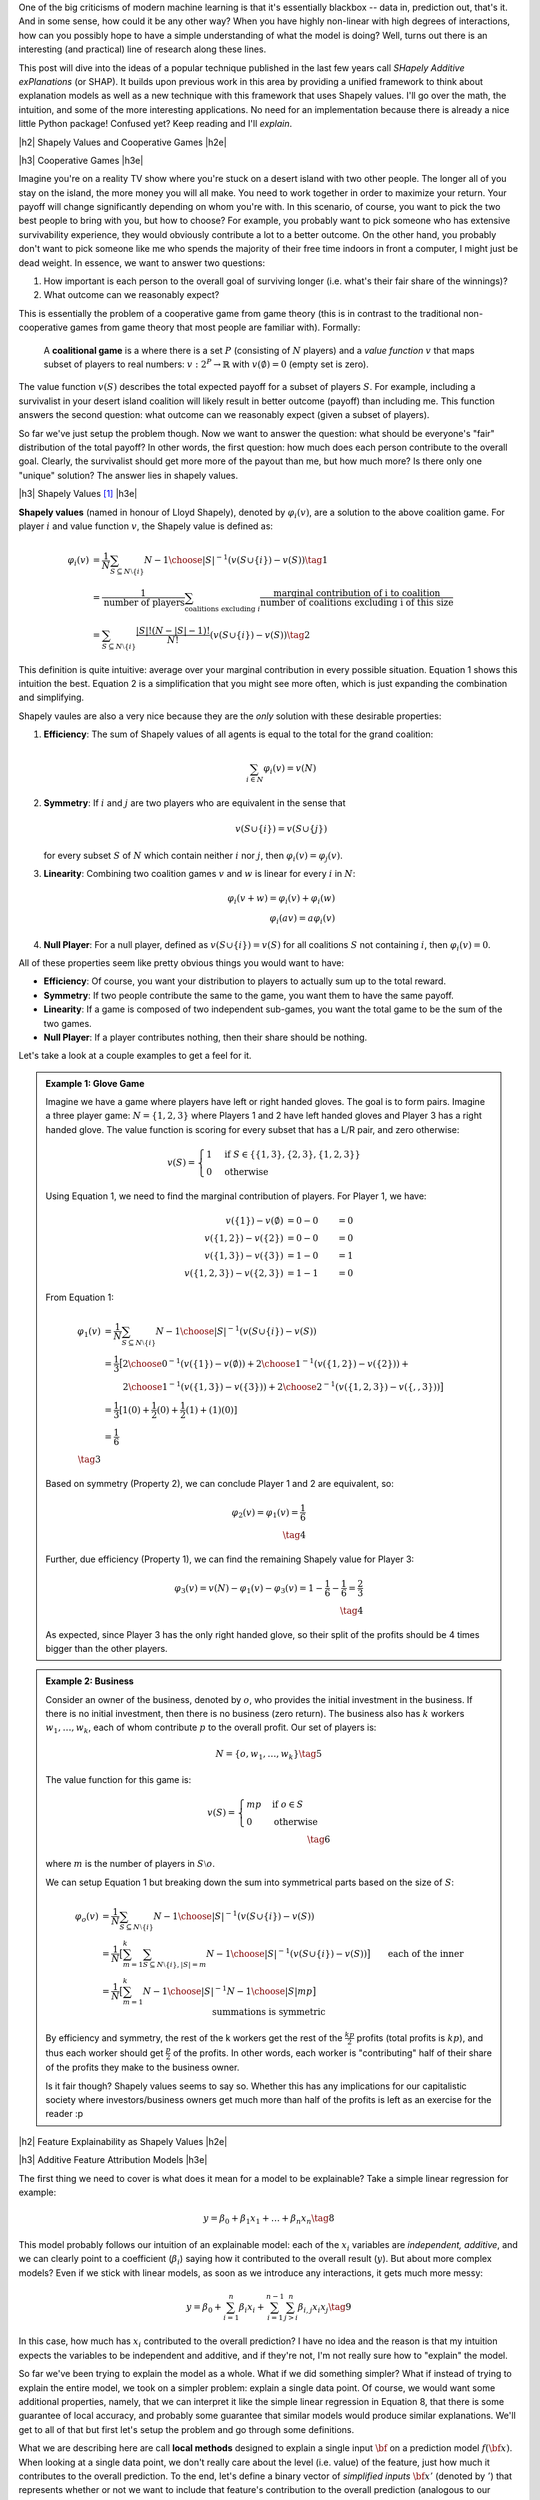 .. title: Model Explainability with SHapley Additive exPlanations (SHAP)
.. slug: model-explanability-with-shapley-additive-explanations-shap
.. date: 2019-11-01 07:24:22 UTC-04:00
.. tags: explainability, SHAP, game theory, mathjax
.. category: 
.. link: 
.. description: An *explanation* of SHapley Additive exPlanations (SHAP)
.. type: text

.. |br| raw:: html

   <br />

.. |H2| raw:: html

   <br/><h3>

.. |H2e| raw:: html

   </h3>

.. |H3| raw:: html

   <h4>

.. |H3e| raw:: html

   </h4>

.. |center| raw:: html

   <center>

.. |centere| raw:: html

   </center>

One of the big criticisms of modern machine learning is that it's essentially
blackbox -- data in, prediction out, that's it.  And in some sense, how could
it be any other way?  When you have highly non-linear with high degrees of
interactions, how can you possibly hope to have a simple understanding of what
the model is doing?  Well, turns out there is an interesting (and practical)
line of research along these lines.

This post will dive into the ideas of a popular technique published in the last
few years call *SHapely Additive exPlanations* (or SHAP).  It builds upon
previous work in this area by providing a unified framework to think
about explanation models as well as a new technique with this framework that
uses Shapely values.  I'll go over the math, the intuition, and some of the
more interesting applications. No need for an implementation because there is
already a nice little Python package! Confused yet?  Keep reading
and I'll *explain*.

.. TEASER_END

|h2| Shapely Values and Cooperative Games |h2e|

|h3| Cooperative Games |h3e|

Imagine you're on a reality TV show where you're stuck on a desert island with
two other people. The longer all of you stay on the island, the more money
you will all make.  You need to work together in order to maximize your return.
Your payoff will change significantly depending on whom you're with.
In this scenario, of course, you want to pick the two best people to bring with
you, but how to choose?  For example, you probably want to pick someone who has
extensive survivability experience, they would obviously contribute a lot to a
better outcome.  On the other hand, you probably don't want to pick someone
like me who spends the majority of their free time indoors in front a computer,
I might just be dead weight.  In essence, we want to answer two questions:

1. How important is each person to the overall goal of surviving longer 
   (i.e. what's their fair share of the winnings)?
2. What outcome can we reasonably expect?

This is essentially the problem of a cooperative game from game theory (this is
in contrast to the traditional non-cooperative games from game theory that most
people are familiar with).  Formally: 

    A **coalitional game** is a where there is a set :math:`P`
    (consisting of :math:`N` players) and a *value function* :math:`v`
    that maps subset of players to real numbers: :math:`v: 2^P \rightarrow
    \mathbb{R}` with :math:`v(\emptyset)=0` (empty set is zero).

The value function :math:`v(S)` describes the total expected payoff
for a subset of players :math:`S`.  For example, including a survivalist in
your desert island coalition will likely result in better outcome (payoff) than
including me.  This function answers the second question: what outcome can
we reasonably expect (given a subset of players).

So far we've just setup the problem though.  Now we want to answer the
question: what should be everyone's "fair" distribution of the total payoff?
In other words, the first question: how much does each person contribute to
the overall goal.  Clearly, the survivalist should get more more of the payout
than me, but how much more?  Is there only one "unique" solution?  The answer
lies in shapely values.

|h3| Shapely Values [1]_ |h3e|

**Shapely values** (named in honour of Lloyd Shapely), denoted by
:math:`\varphi_i(v)`, are a solution to the above coalition game.  
For player :math:`i` and value function :math:`v`, the Shapely value
is defined as:

.. math::
    \varphi_i(v) &= \frac{1}{N} \sum_{S \subseteq N \setminus \{i\}} 
        {N-1 \choose |S|}^{-1} (v(S\cup \{i\}) - v(S)) \tag{1} \\ 
        &= \frac{1}{\text{number of players}} \sum_{\text{coalitions excluding }i}
            \frac{\text{marginal contribution of i to coalition}}{\text{number of coalitions excluding i of this size}} \\
        &= \sum_{S \subseteq N \setminus \{i\}} 
        \frac{|S|!(N-|S|-1)!}{N!} (v(S\cup \{i\}) - v(S)) \tag{2}

This definition is quite intuitive: average over your marginal contribution in
every possible situation. Equation 1 shows this intuition the best.
Equation 2 is a simplification that you might see more often, which is just
expanding the combination and simplifying.

Shapely vaules are also a very nice because they are the *only* solution with
these desirable properties:

1. **Efficiency**: The sum of Shapely values of all agents is equal to the total for the grand coalition:
    
   .. math::
       \sum_{i\in N} \varphi_i(v) = v(N)         

2. **Symmetry**: If :math:`i` and :math:`j` are two players who are equivalent in the sense that

   .. math::
       v(S \cup \{i\}) = v(S \cup \{j\})

   for every subset :math:`S` of :math:`N` which contain neither :math:`i`
   nor :math:`j`, then :math:`\varphi_i(v) = \varphi_j(v)`.

3. **Linearity**: Combining two coalition games :math:`v` and :math:`w` is linear
   for every :math:`i` in :math:`N`:

   .. math::

        \varphi_i(v+w) = \varphi_i(v) + \varphi_i(w) \\
        \varphi_i(av) = a\varphi_i(v)

4. **Null Player**: For a null player, defined as :math:`v(S\cup \{i\})=v(S)`
   for all coalitions :math:`S` not containing :math:`i`, then
   :math:`\varphi_i(v) = 0`.

All of these properties seem like pretty obvious things you would want to have:

* **Efficiency**: Of course, you want your distribution to players to
  actually sum up to the total reward.
* **Symmetry**: If two people contribute the same to the game, you want
  them to have the same payoff.
* **Linearity**: If a game is composed of two independent sub-games, you
  want the total game to be the sum of the two games.
* **Null Player**: If a player contributes nothing, then their share should
  be nothing.

Let's take a look at a couple examples to get a feel for it.

.. admonition:: Example 1: Glove Game

    Imagine we have a game where players have left or right handed gloves.
    The goal is to form pairs.  Imagine a three player game: 
    :math:`N=\{1,2,3\}` where Players 1 and 2 have left handed gloves and Player
    3 has a right handed glove.  The value function is scoring for every subset
    that has a L/R pair, and zero otherwise:

    .. math::
    
        v(S) = \begin{cases}
            1 & \text{if } S \in \{\{1,3\}, \{2,3\}, \{1,2,3\}\} \\
            0 & \text{otherwise}
        \end{cases}

    Using Equation 1, we need to find the marginal contribution of players.
    For Player 1, we have:

    .. math::

        v(\{1\}) - v(\emptyset) &= 0 - 0 &= 0 \\
        v(\{1,2\}) - v(\{2\}) &= 0 - 0 &= 0 \\
        v(\{1,3\}) - v(\{3\}) &= 1 - 0 &= 1 \\
        v(\{1,2,3\}) - v(\{2, 3\}) &= 1 - 1 &= 0 

    From Equation 1:

    .. math::

        \varphi_1(v) &= \frac{1}{N} \sum_{S \subseteq N \setminus \{i\}} 
            {N-1 \choose |S|}^{-1} (v(S\cup \{i\}) - v(S)) \\ 
         &= \frac{1}{3} \big[{2 \choose 0}^{-1} (v(\{1\}) - v(\emptyset))  +
             {2 \choose 1}^{-1} (v(\{1,2\}) - v(\{2\})) + \\
         &\hspace{2.3em}  {2 \choose 1}^{-1} (v(\{1,3\}) - v(\{3\})) +
            {2 \choose 2}^{-1} (v(\{1,2,3\}) - v(\{,,3\})) 
         \big]  \\ 
         &= \frac{1}{3}[1(0) + \frac{1}{2}(0) + \frac{1}{2}(1) + (1)(0)] \\
         &= \frac{1}{6} \\
         \tag{3}

    Based on symmetry (Property 2), we can conclude Player 1 and 2 are
    equivalent, so:
   
    .. math:: 

        \varphi_2(v) = \varphi_1(v) = \frac{1}{6} \\
        \tag{4}

    Further, due efficiency (Property 1), we can find the remaining Shapely
    value for Player 3:

    .. math::

        \varphi_3(v) = v(N) - \varphi_1(v) - \varphi_3(v) 
        = 1 - \frac{1}{6} - \frac{1}{6}
        = \frac{2}{3} \\
        \tag{4}

    As expected, since Player 3 has the only right handed glove, so their
    split of the profits should be 4 times bigger than the other players.


.. admonition:: Example 2: Business

    Consider an owner of the business, denoted by :math:`o`, who provides the
    initial investment in the business.  If there is no initial investment,
    then there is no business (zero return).  The business also has :math:`k`
    workers :math:`w_1, \ldots, w_k`, each of whom contribute :math:`p` to the
    overall profit.  Our set of players is:

    .. math::

        N = \{o, w_1, \ldots, w_k\} \tag{5}

    The value function for this game is:

    .. math::

        v(S) = \begin{cases}
            mp & \text{if } o \in S \\
            0 & \text{otherwise }
        \end{cases} \\
        \tag{6}

    where :math:`m` is the number of players in :math:`S \setminus o`.

    We can setup Equation 1 but breaking down the sum into symmetrical parts
    based on the size of :math:`S`:

    .. math::
         
        \varphi_{o}(v) &= \frac{1}{N} \sum_{S \subseteq N \setminus \{i\}} 
            {N-1 \choose |S|}^{-1} (v(S\cup \{i\}) - v(S)) \\ 
        &= \frac{1}{N} \big[
            \sum_{m=1}^k
            \sum_{S \subseteq N \setminus \{i\}, |S|=m} 
            {N-1 \choose |S|}^{-1} (v(S\cup \{i\}) - v(S)) 
            \big] \\ 
        &= \frac{1}{N} \big[
            \sum_{m=1}^k
            {N-1 \choose |S|}^{-1} {N-1 \choose |S|} mp
            \big] && \text{each of the inner summations is symmetric}\\ 
        &= \frac{1}{N} \sum_{m=1}^k mp \\ 
        &= \frac{1}{k+1} \frac{k(k+1)p}{2} && \text{N=k+1}\\ 
        &= \frac{kp}{2} \\ 
        \tag{7}

    By efficiency and symmetry, the rest of the k workers get the rest of the
    :math:`\frac{kp}{2}` profits (total profits is :math:`kp`), and thus each
    worker should get :math:`\frac{p}{2}` of the profits.  In other words, each
    worker is "contributing" half of their share of the profits they make to
    the business owner.  
    
    Is it fair though?  Shapely values seems to say so.  Whether this has any
    implications for our capitalistic society where investors/business owners
    get much more than half of the profits is left as an exercise for the
    reader :p

|h2| Feature Explainability as Shapely Values |h2e|


|h3| Additive Feature Attribution Models |h3e|

The first thing we need to cover is what does it mean for a model
to be explainable?  Take a simple linear regression for example:

.. math::

    y = \beta_0 + \beta_1 x_1 + \ldots + \beta_n x_n  \tag{8}

This model probably follows our intuition of an explainable model:
each of the :math:`x_i` variables are *independent, additive*, and
we can clearly point to a coefficient (:math:`\beta_i`) saying how it
contributed to the overall result (:math:`y`).  But about more complex
models?  Even if we stick with linear models, as soon as we introduce any
interactions, it gets much more messy:

.. math::

    y = \beta_0 + \sum_{i=1}^n \beta_i x_i 
        + \sum_{i=1}^{n-1} \sum_{j>i}^{n} \beta_{i,j}x_i x_j
    \tag{9}

In this case, how much has :math:`x_i` contributed to the overall prediction?
I have no idea and the reason is that my intuition expects the variables to be
independent and additive, and if they're not, I'm not really sure how to "explain"
the model.

So far we've been trying to explain the model as a whole.  What if we did
something simpler?  What if instead of trying to explain the entire model,
we took on a simpler problem: explain a single data point.  Of course, we would
want some additional properties, namely, that we can interpret it like the
simple linear regression in Equation 8, that there is some guarantee of local
accuracy, and probably some guarantee that similar models would produce similar
explanations.  We'll get to all of that but first let's setup the problem and
go through some definitions.

What we are describing here are call **local methods** designed to explain a
single input :math:`\bf` on a prediction model :math:`f({\bf x})`.
When looking at a single data point, we don't really care about the level (i.e.
value) of the feature, just how much it contributes to the overall prediction.
To the end, let's define a binary vector of *simplified inputs* :math:`\bf x'`
(denoted by :math:`'`) that represents whether or not we want to include that
feature's contribution to the overall prediction (analogous to our cooperative
game above).  We also have a mapping function :math:`h_x({\bf x'}) = {\bf x}`
that translates this binary vector to the equivalent values
for the data point :math:`\bf x`.  Notice that this mapping function
:math:`h_x(\cdot)` is *specific* to data point :math:`x` -- you'll have one of
these functions for every data point.
It's a bit confusing to write out in words so let's take a look at an example,
which should clarify the idea.

.. admonition:: Example 3: Simplified Inputs

    Consider a simple linear interaction model with two real inputs 
    :math:`x_1, x_2`:

    .. math::

        y = 1 + 2 x_1 + 3 x_2 + 4 x_1 x_2  \tag{10}

    Let's look at two data points:

    .. math::

        {\bf u} &= (x_1, x_2) = (-1, -0.5), &&y = -0.5 \\
        {\bf v} &= (x_1, x_2) = (0.5, 1), &&y = 7 \\
        \tag{11}

    Let's suppose we wanted to look at the effect of :math:`x_1`, for these two
    data points we would look at the vector :math:`{\bf z'} = [1, 0]` 
    (where :math:`z \in {u, v}`) and use their :math:`h` mapping to find the
    original values:
    
    .. math::

        h_{\bf u}({\bf z'}) = h_{\bf u}([1, 0]) = [-1, n/a] \\
        h_{\bf v}({\bf z'}) = h_{\bf v}([1, 0]) = [0.5, n/a] \\
        \tag{12}

    where we represent missing values with "n/a" (we'll get to this later).  As
    you can see, this formalism is just to allow us to speak about whether we
    should include a feature or not (:math:`\bf z'`) and their equivalent
    values (:math:`\bf u, v`).

Now that we have these definitions, our end goal is to essentially build
a new *explanation model*, :math:`g({\bf z'})` that ensures that 
:math:`g({\bf z'}) \approx f(h_{\bf x}({\bf z'}))` whenever 
:math:`{\bf z'} \approx {\bf x'}`.  In particular, we want this explanation
model to be simple like our linear regression in Equation 8.  Thus, let's define
this type of model:

    **Additive Feature Attribution Methods** have an explanation model that
    is a linear function of binary variables:

    .. math::

        g({\bf z'}) = \phi_0 + \sum_{i=1}^M \phi_i z_i' \tag{13}

    where :math:`z' \in \{0,1\}^M`, :math:`M` is the number of simplified input
    features and :math:`\phi_i \in \mathbb{R}`.

This essentially captures our intuition on how to explain (in this case) a data
point: additive and independent.  Next, we'll look at some desirable properties
that we want to maintain in this mapping.

|h3| Desirable Properties and Shapely Values |h3e|

The first property we would want from our point-wise explanation model :math:`g(\cdot)`
is some guarantee of local accuracy:

    **Property 1 (Local Accuracy)**

    .. math::

        f(x) = g({\bf x'}) = \phi_0 + \sum_{i=1}^M \phi_i x_i' \tag{14}

    The explanation model :math:`g` matches the original model when :math:`x =
    h_x(x')`, where :math:`\phi_0 = h_x({\bf 0})` represents the model output
    with all simplified inputs toggled off.

All this property is saying is that if you pass in the original data point
with all features included (:math:`x`), your explanation model (:math:`g`) should
return the original value of your model, seems reasonable.

    **Property 2 (Missingness)**

    .. math::

        x_i' = 0 \implies \phi_i = 0 \tag{15}

    Missing input features in the original data point (:math:`x_i`) have no
    attributed impact.

This property almost seems unnecessary because all it is saying is that if your
original data point doesn't include the variable ("missing") then it shouldn't 
show any attributed impact in your explanation model.  The idea of a "missing"
input is still something we have to deal with because most models don't really
support missing feature columns.  We'll get to it in the next section.

    **Property 3 (Consistency)**: Let :math:`f_x(z') = f(h_x(z'))` and :math:`z' \backslash i` denote
    setting :math:`z_i'=0`.  For any two models :math:`f` and :math:`f'`, if
    
    .. math::

        f_x'(z')-f_x'(z' \backslash i) \geq f_x(z')-f_x(z' \backslash i) \tag{16}

    for all inputs :math:`z'\in {0,1}^M` then :math:`\phi_i(f', x) \geq \phi_i(f,x)`.

This is a more important property that essentially says: if we have two
(point-wise) models (:math:`f, f'`) and :math:`f'` consistently overweights a
certain feature :math:`i` in its prediction compared to :math:`f`, we would
want the coefficient of our explanation model for :math:`f'` to be bigger than
:math:`f` (i.e. :math:`\phi_i(f', x) \geq \phi_i(f,x)`).  It's a sensible
requirement that allows us to fairly compare different models using the same
explainability techniques.

These three properties lead us to this theorem:

    **Theorem 1** The only possible explanation model :math:`g` following a
    additive feature attribution method and satisfying Properties 1, 2, and 3
    are the shapely values from Equation 2:

    .. math::

        \phi_i(f,x) = \sum_{z'\subseteq x'} 
            \frac{|z'|!(M-|z'|-1)!}{M!}[f_x(z')-f_x(z' \backslash i)] \tag{17}
    
This is a bit of a surprising result since it's unique.  Interestingly, some
previous methods (e.g. Lime) don't actually satisfy all of these conditions
such as local accuracy and/or consistency.  That's why (at least theoretically)
Shapely values are such a nice solution to this feature attribution problem.

|h3| SHapely Additive exPlanations (SHAP) |h3e|

If it wasn't clear already, we're going to use Shapely values as our feature
attribution method called SHapely Additive exPlanations (SHAP).  From Theorem
1, we know that Shapely values provide the only unique solution to Properties
1-3 for a additive feature attribution model.  The big question is how do we
calculate the Shapely values (and what do they intuitively mean)?

Recall that Shapely rely on the value function, :math:`v(S)`, which determine
a mapping from a subset of features to an expected "payoff".  In the case of
Equation 17, our "payoff" is the model prediction :math:`f_x(z')` i.e.
the prediction of our model at point :math:`x` with subset of features
:math:`'z`.  Implicit in this definition is that we can evaluate our model with
just a subset of features, which most models do *not* support.  So how does SHAP 
deal with it? Expectations!  

To evaluate a model at point :math:`x` with a subset of features :math:`S`, it
starts out with the **expectation** of the function (recall, :math:`z'` is our binary
vector representing :math:`S` and :math:`h_x(\cdot)` is the mapping from the 
binary vector to the actual feature in data point :math:`x`):

.. math::

    f(h_x(z')) &= E[f(z)|z_S] \\
               &= E_{z_{\bar{S}}|z_S}[f(z)] \\
    \tag{18}

Of course, most models don't have an explicit probability density attached to them
so we have to approximate it using our dataset.  However, since our dataset is probably
not exhaustive, we probably won't be able to get a good estimate of
:math:`E_{z_{\bar{S}}|z_S}[\cdot]` because this means for every missing value
combination, we want to marginalize over the non-missing values.  For example,
if our data point is describing a customer with and we had one missing
dimension:

.. math::
    {\bf x}&={x_{sex}=M, x_{age=18}, x_{spending}=100, x_{recency}=2, x_{location}=City, \ldots} \\
    {\bf x_{\overline{sex}}}&={x_{sex}=N/A, x_{age=18}, x_{spending}=100, x_{recency}=2, x_{location}=City, \ldots} \\ 
    \tag{19}

then we would need to marginalize over every dimension except that one.  We
would likely not have enough data point to get a good estimate of
:math:`x_{\overline{sex}}` in this case (it also might be computationally
expensive).  Thus, we make some more simplifications, **independence** and
**linearity**:

.. math::

    f(h_x(z')) &= E[f(z)|z_S] \\
               &= E_{z_{\bar{S}}|z_S}[f(z)] \\
               &\approx E_{z_{\bar{S}}}[f(z)] && \text{independence} \\
               &\approx f(z_S, E[z_{\bar{S}}]) && \text{linear} \\
               \tag{20}

Independence allows us to treat each dimension separately and not care about the 
conditional aspect of trying to find a data point that "matches" :math:`x` (such as
in Equation 19}.
Linearity allows us to simply compute the expectation (:math:`E[z_{\bar{S}}]`)
over each dimension of :math:`x` separately and plug it into the model (as
opposed to evaluating the model each time over every dimension combination in
your dataset).

To summarize, we can calculate feature importance by:

1. Computing Shapely values as in Equation 17:

   .. math::

        \phi_i(f,x) = \sum_{z'\subseteq x'} 
            \frac{|z'|!(M-|z'|-1)!}{M!}[f_x(z')-f_x(z' \backslash i)]

2. To evaluate the model with "missing" values (:math:`f_x(z')`), we assume
   independence and linearity, which allows us to simply use the expectation
   (i.e. mean value) of each "missing" dimension and plug it into the model.

Now this leaves us with two additional questions: how do we interpret these
feature importances?  And how can we compute these values efficiently (without
running through all possible subsets of features).  We'll get to the first
question in the next subsection and the latter in the next section.

|h3| Interpreting SHAP Feature Importances |h3e|

.. figure:: /images/shap_values.png
  :width: 800px
  :alt: SHAP Values
  :align: center

  Figure 1: SHAP Values



|h2| Computing SHAP |h2e|

* Trees
* Linear Models
* Kernel Methods approximations

|h2| Applications |h2e|

|h2| Conclusion |h2e|


|h2| References |h2e|

* [1] "A Unified Approach to Interpreting Model Predictions", Scott M. Lundberg, Su-In Lee, `<http://papers.nips.cc/paper/7062-a-unified-approach-to-interpreting-model-predictions>`__
* [2] "Explainable AI for Trees: From Local Explanations to Global Understanding", Lundberg, et. al, `<https://arxiv.org/abs/1905.04610>`__
* [3] SHAP Python Package, `<https://github.com/slundberg/shap>`__
* Wikipedia: `<https://en.wikipedia.org/wiki/Shapley_value>`__



.. [1] This treatment of Shapely values is primarily a re-hash of the corresponding Wikipedia article.  It's actually written quite well, so you should go check it out!
